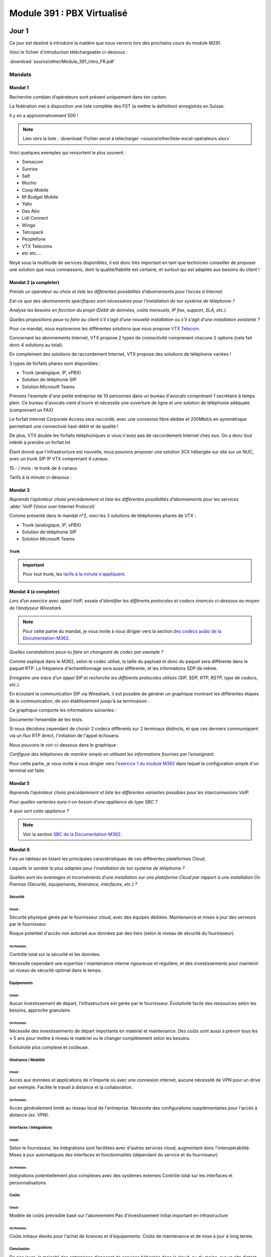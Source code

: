 ===============================
Module 391 : PBX Virtualisé
===============================



Jour 1
========

Ce jour est destiné à introduire la matière que nous verrons lors des prochains cours du module M291.

Voici le fichier d'introduction téléchargeable ci-dessous :

:download:`source/other/Module_391_Intro_FR.pdf`


Mandats
-----------

Mandat 1 
^^^^^^^^^^^^^^

Recherche combien d’opérateurs sont présent uniquement dans ton canton.

La fédération met à disposition une liste complète des FST (a mettre la definition) enregistrés en Suisse.

Il y en a approximativement 500 !

.. note::
    Lien vers la liste :
    :download:`Fichier excel à télécharger <source/other/liste-excel-opérateurs.xlsx>`

Voici quelques exemples qui ressortent le plus souvent :

- Swisscom 
- Sunrise 
- Salt 
- Mucho 
- Coop Mobile 
- M-Budget Mobile 
- Yallo 
- Das Abo 
- Lidl Connect 
- Wingo
- Telcopack
- Peoplefone 
- VTX Telecoms
- etc etc....

Noyé sous la multitude de services disponibles, il est donc très important en tant que technicien conseiller de proposer une solution que nous connaissons, dont la qualité/fiabilité est certaine, et surtout qui est adaptée aux besoins du client !


Mandat 2 (a completer)
^^^^^^^^^^^^^^^^^^^^^^^^^^

*Prends un opérateur au choix et liste les différentes possibilités d’abonnements pour l’accès à Internet.* 

*Est-ce que des abonnements spécifiques sont nécessaires pour l’installation de ton système de téléphonie ?* 

*Analyse les besoins en fonction du projet (Débit de données, coûts mensuels, IP fixe, support, SLA, etc.).* 

*Quelles propositions peux-tu faire au client s’il s’agit d’une nouvelle installation ou s’il s’agit d’une installation existante ?*



Pour ce mandat, nous explorerons les différentes solutions que nous propose `VTX Telecom <https://www.vtx.ch/>`_.

Concernant les abonnements Internet, VTX propose 2 types de connectivité comprenant chacune 2 options (cela fait donc 4 solutions au total).

.. image:: https://raw.githubusercontent.com/algues111/docs-cfc/main/docs/source/images/M391/vtx-internet.png



En complément des solutions de raccordement Internet, VTX propose des solutions de téléphonie variées !

3 types de forfaits phares sont disponibles :

- Trunk (analogique, IP, vPBX)
- Solution de téléphonie SIP
- Solution Microsoft Teams

Prenons l'exemple d'une petite entreprise de 10 personnes dans un bureau d'avocats comprenant 1 secrétaire à temps plein.
Ce bureau d'avocats vient d'ouvrir et nécessite une ouverture de ligne et une solution de téléphonie adéquate (comprenant un FAX)


Le forfait Internet Corporate Access sera raccordé, avec une connexion fibre dédiée et 200Mbit/s en symmétrique permettant une connectivié haut-débit et de qualité !

De plus, VTX double les forfaits téléphoniques si vous n'avez pas de raccordement Internet chez eux. On a donc tout intérêt à prendre un forfait Int


Étant donné que l'infrastructure est nouvelle, nous pouvons proposer une solution 3CX hébergée sur site sur un NUC, avec un trunk SIP IP VTX comprenant 4 canaux.

15.- / mois :  le trunk de 4 canaux

Tarifs à la minute ci-dessous :

.. image:: https://raw.githubusercontent.com/algues111/docs-cfc/main/docs/source/images/M391/forfait-min.png




Mandat 3 
^^^^^^^^^^^^

*Reprends l’opérateur choisi précédemment et liste les différentes possibilités d’abonnements pour les services* :abbr:`VoIP (Voice over Internet Protocol)`


Comme présenté dans le mandat n°2, voici les 3 solutions de téléphonies phares de VTX :

- Trunk (analogique, IP, vPBX)
- Solution de téléphonie SIP
- Solution Microsoft Teams


Trunk
~~~~~~~~~~~~~~


.. image:: https://raw.githubusercontent.com/algues111/docs-cfc/main/docs/source/images/M391/vtx-trunk-list.png


.. important::

    Pour tout trunk, les `tarifs à la minute s'appliquent <https://www.vtx.ch/zone1/>`_.


    .. image:: https://raw.githubusercontent.com/algues111/docs-cfc/main/docs/source/images/M391/illimite-vtx.png

    

.. tabs::
   .. tab:: Analogique
      
        VTX propose des trunks analogiques, de 4 à 30 canaux en simultanés (jusqu'à 120 canaux sous devis) avec la location du matériel incluse.
        
        .. image:: https://raw.githubusercontent.com/algues111/docs-cfc/main/docs/source/images/M391/vtx-trunk-analogique.png


   .. tab:: SIP-IP

        En plus des trunks analogiques, VTX vend des trunks SIP, de 4 à 60 canaux en simultanés (jusqu'à 200 canaux sous devis) que vous pouvez gérer via une interface web.

        .. image:: https://raw.githubusercontent.com/algues111/docs-cfc/main/docs/source/images/M391/vtx-trunk-analogique.png

        
   .. tab:: vPBX

      En naviguant dans ce profil, nous voyons que nous l'avons configuré pour que :

Mandat 4 (a completer)
^^^^^^^^^^^^^^^^^^^^^^^^

*Lors d’un exercice avec appel VoIP, essaie d’identifier les différents protocoles et codecs énoncés ci-dessous au moyen de l’analyseur Wireshark.*

.. note::

    Pour cette partie du mandat, je vous invite à vous dirigier vers la section `des codecs audio de la Documentation-M362 <https://docs-cfc.readthedocs.io/fr/latest/Documentation-M362.html#codecs-audio>`_.


*Quelles constatations peux-tu faire en changeant de codec par exemple ?*

Comme expliqué dans le M362, selon le codec utilisé, la taille du payload et donc du paquet sera différente dans le paquet RTP.
La fréquence d'échantillonnage sera aussi différente, et les informations SDP de même.



*Enregistre une trace d’un appel SIP et recherche les différents protocoles utilisés (SIP, SDP, RTP, RSTP, type de codecs, etc.).*


En écoutant la communication SIP via Wireshark, il est possible de générer un graphique montrant les différentes étapes de la communication, de son établissement jusqu'à sa terminaison :

.. image:: https://raw.githubusercontent.com/algues111/docs-cfc/main/docs/source/images/M391/sip-g711-completed.png

Ce graphique comporte les informations suivantes :

.. tabs::

    .. tab:: Invitation SDP

        Négocie la teneur des données transférées (audio, vidéo, texte, message, application, etc.), ainsi que le format et le protocole de transport utilisés, et le port RTP.

      .. image:: https://raw.githubusercontent.com/algues111/docs-cfc/main/docs/source/images/M391/sdp-g711.png

      .. note::
          Le Type-101 spécifié dans les codecs audio correspond aux touches DTMF.


    .. tab::  Flux RTP 


        Envoie de paquets audio à travers ce protocole, ports aléatoires décidés dans 

    .. tab:: Contrôle du flux RTP via RTCP

        .. image:: https://raw.githubusercontent.com/algues111/docs-cfc/main/docs/source/images/M391/rtcp-g711.png


Documente l’ensemble de tes tests.

Si nous décidons cependant de choisir 2 codecs différents sur 2 terminaux distincts, et que ces derniers communiquent via un flux RTP direct, l'initiation de l'appel échouera.

Nous pouvons le voir ci-dessous dans le graphique :

.. image:: https://raw.githubusercontent.com/algues111/docs-cfc/main/docs/source/images/M391/sip-g722-g711-rejected.png





*Configure des téléphones de manière simple en utilisant les informations fournies par l’enseignant.*


Pour cette partie, je vous invite à vous dirigier vers l'`exercice 1 du module M362 <https://docs-cfc.readthedocs.io/fr/latest/Documentation-M362.html#exercice-1>`_ dans lequel la configuration simple d'un terminal est faite.


Mandat 5 
^^^^^^^^^^^^


*Reprends l’opérateur choisi précédemment et liste les différentes variantes possibles pour les interconnexions VoIP.*

*Pour quelles variantes aura-t-on besoin d’une appliance de type SBC ?*

*A quoi sert cette appliance ?*

.. note::
    Voir la section `SBC de la Documentation-M362 <https://docs-cfc.readthedocs.io/fr/latest/Documentation-M362.html#sbc-session-board-controller>`_.


Mandat 6 
^^^^^^^^^^^^


Fais un tableau en listant les principales caractéristiques de ces différentes plateformes Cloud. 

*Laquelle te semble la plus adaptée pour l’installation de ton système de téléphonie ?*

*Quelles sont les avantages et inconvénients d’une installation sur une plateforme Cloud par rapport à une installation On Premise (Sécurité, équipements, itinérance, interfaces, etc.) ?*

Sécurité
~~~~~~~~~~~~~~


Cloud :
*************

Sécurité physique gérée par le fournisseur cloud, avec des équipes dédiées. 
Maintenance et mises à jour des serveurs par le fournisseur.

Risque potentiel d'accès non autorisé aux données par des tiers (selon le niveau de sécurité du fournisseur).

On Premise :
****************

Contrôle total sur la sécurité et les données.

Nécessite cependant une expertise / maintenance interne rigoureuse et régulière, et des investissements pour maintenir un niveau de sécurité optimal dans le temps.



Équipements
~~~~~~~~~~~~~~

Cloud :
**************

Aucun investissement de départ, l'infrastructure est gérée par le fournisseur.
Évolutivité facile des ressources selon les besoins, approche granulaire.

On Premise :
****************

Nécessite des investissements de départ importants en matériel et maintenance. Des coûts sont aussi à prévoir tous les ≈ 5 ans pour mettre à niveau le matériel ou le changer complètement selon les besoins.

Évolutivité plus complexe et coûteuse.


Itinérance / Mobilité
~~~~~~~~~~~~~~~~~~~~~~~~~~~~

Cloud :
**********

Accès aux données et applications de n'importe où avec une connexion internet, aucune nécessité de VPN pour un drive par exemple.
Facilite le travail à distance et la collaboration.

On Premise :
**************

Accès généralement limité au réseau local de l'entreprise.
Nécessite des configurations supplémentaires pour l'accès à distance (ex. VPN).


Interfaces / Intégrations
~~~~~~~~~~~~~~~~~~~~~~~~~~~~

Cloud :
**********

Selon le fournisseur, les intégrations sont facilitées avec d'autres services cloud, augmentant donc l'interopérabilité.
Mises à jour automatiques des interfaces et fonctionnalités (dépendant du service et du fournisseur)

On Premise :
************

Intégrations potentiellement plus complexes avec des systèmes externes
Contrôle total sur les interfaces et personnalisations

Coûts
~~~~~~~

Cloud :
***********

Modèle de coûts prévisible basé sur l'abonnement
Pas d'investissement initial important en infrastructure

On Premise :
**************

Coûts initiaux élevés pour l'achat de licences et d'équipements.
Coûts de maintenance et de mise à jour à long terme.


Conclusion
~~~~~~~~~~~~~~

De nos jours, la majorité des entreprises disposent de services hébergés dans le cloud, ou du moins, sur un site distant.
Selon les critères du client et certains cas, les services cloud peuvent s'avérer parfait pour limiter les coûts grâce à une approche qui se veut granulaire.

Toutefois, il ne faut pas oublier en tant que technicien les inconvénients de ces systèmes :

- Déploiement plus ou moins technique
- Migration de services complexe voire impossible entre fournisseurs
- Risques de pannes sans possibilité d'intervention
- Risques de sécurité et de confidentialité (attention aux lois, réglementations locales, et criticité des données).
- Dépendance au fournisseur

Il faut garder à l'esprit que chaque service doit être configuré minutieusement et hébergé chez un fournisseur de confiance.
Tous les aspects listés plus haut doivent être pris en compte pour le choix de solutions optimales pour les clients.





Mandat 7
^^^^^^^^^^^^^^

*Choisis un des fournisseurs proposés, crée un compte sur la plateforme Cloud et procède à l’installation de ta première machine virtuelle.*

*Il est aussi possible de procéder à l’installation d’un hyperviseur. Suis les procédures fournies par le fournisseur. Etablis un rapport de cette première installation.*


Pour compléter ce mandat, nous louerons un serveur VPS chez `OVH <https://www.ovhcloud.com/fr/vps/>`_, qui propose plusieurs tarifs intéressants pour des petits labs comme celui-ci.

Commencons donc par choisir le forfait qui nous convient !

.. image:: https://raw.githubusercontent.com/algues111/docs-cfc/main/docs/source/images/M391/ovh-vps-tarifs.png




Ici, nous prendrons le VPS "VLE-2" possédant 2 coeurs virtuels, 2Go de RAM, 40GB de stockage en NVME ainsi qu'une bande passante de 500Mbit/s.

Nous choisissons aussi l'OS, qui sera ici Ubuntu 24LTS !!

.. image:: https://raw.githubusercontent.com/algues111/docs-cfc/main/docs/source/images/M391/ovh-paiement.png




OVH propose d'ajouter des options à votre serveur VPS, telles que des backups automatisées, des snapshots, ou bien du stockage supplémentaire.


.. image:: https://raw.githubusercontent.com/algues111/docs-cfc/main/docs/source/images/M391/ovh-options.png




Après avoir choisi les options souhaitées, il suffit de passer au paiement et vous obtiendrez un recu de votre commande ainsi qu'un accès à votre nouveau VPS !

Voici le dashboard de gestion du VPS :

.. image:: https://raw.githubusercontent.com/algues111/docs-cfc/main/docs/source/images/M391/ovh-options.png

En fonction de l'OS et des paramètres de connexion choisis, il suffit de se connecter via ssh avec user@ip avec le mot de passe pour prendre contrôle du serveur Linux.

Beaucoup d'autres providers proposent des services de hosting cloud, avec plus ou moins d'options.

C'est à vous de convenir de ce dont le client à besoin et d'adapter en fonction !





Mandat 8 
^^^^^^^^^^^^^^

Choisis une solution de central téléphonique virtuel et procède à son installation sur une
plateforme d’hébergement Cloud ou sur un hyperviseur. Etablis un rapport de cette première
installation.


Pour la solution de PBX virtuel, nous installerons une instance 3CX avec une licence de test Enterprise sur le Public Cloud d'OVH

.. note::
    Depuis que 3CX ne prend plus en charge les installations post-boot sur Linux, il est soit nécessaire de télécharger et de monter l'iso sur la VM, ou alors de trouver un provider cloud permettant l'installation de 3CX via un script d'installation. 

    C'est la 2ème option qui sera présentée ici.





Clé SSH RSA tuto public cloud OVH 

https://help.ovhcloud.com/csm/fr-public-cloud-compute-getting-started?id=kb_article_view&sysparm_article=KB0051011#etape-1-creer-des-cles-ssh%2F

Installation 3CX OVH Public cloud :abbr:
https://help.ovhcloud.com/csm/en-gb-voip-3cx-public-cloud-automatic-deployment?id=kb_article_view&sysparm_article=KB0059072

Attention, il faut prendre les scripts bash d'OVH, mais prendre la config XML de 3CX via ce lien : https://install.3cx.com/?license=AAAA-BBBB-CCCC-DDDD

Script bash+xml installation 3cx cloud OVH :abbr:

:download:`source/other/SetupConfig-combined`



Call4Tell
------------------

Call4Tell est une entreprise fabricant des ordinateurs au format NUC, dans lesquels 3CX est préinstallé.
Ils proposent plusieurs gammes de produits en fonction de vos besoins.


.. image:: https://raw.githubusercontent.com/algues111/docs-cfc/main/docs/source/images/M391/call4tel-products.png


NX32
^^^^^^^^^^^^^^^^^

Au labo, nous disposons d'un de leurs boîtiers NX32, étant l'entrée de gamme de l'entreprise.

Voici ses caractéristiques :

    - Software: 3CX pre installed (Debian)
    - CPU: Intel Atom
    - RAM: 4GB DDR3
    - Storage: 32GB EMMC
    - Ethernet ports: 2 (100Mbps speed)
    - HDMI port: 1
    - USB: 2* USB 2.0 for external storage or disaster recovery system
    - Form Factor: 165*165*40mm
    - Color: Blue
    - Warranty: 1 year


Web Interface
^^^^^^^^^^^^^^^^^^^^


En plus de 3CX, Call4Tell fournit une interface web administrative permettant de configurer plusieurs paramètres de l'appareil.


Question Bonus du jour :
----------------------------



*Est-il possible d'avoir un trunk SIP Swisscom sur un 3CX installé dans le cloud ?*

Réponse :

Non, selon les documents fournis par Swisscom concernant leurs abonnements SIP Trunks, il n'est officiellement pas possible de les utiliser dans un environnement cloud.
| Il est cependant techniquement possible de le faire si nous utilisons une liaison VPN entre le site raccordé Swisscom et l'environnement cloud. Mais cela représente plusieurs inconvénients et n'est pas le plus simple à réaliser.


Mais Swisscom propose des forfaits `Enterprise SIP cloud <https://documents.swisscom.com/product/filestore/lib/047dea54-3e19-43b0-a36e-9eed5af4f3b8/enterprise_sip_cloud_factsheet-fr.pdf?idxme=pex-search>`_ pour ce genre de cas spécifiques.





Jour 2
===================


Mandat 1
------------------

*Recherche quelles sont les différentes possibilités d’installation de ton système de téléphonie (On Premise, Cloud, machine physique, machine virtuelle…).*

*Liste les avantages et les contraintes en fonction des différentes possibilités.*

.. note::
    Pour ce mandat, nous utiliserons 3CX, car c'est un produit que nous connaissons et utilisons.



3CX est une **solution de communications virtuelle** qui permet aux entreprises de gérer leurs appels téléphoniques, leur messagerie instantanée, leur vidéoconférence ainsi que tous les services que pourrait proposer un PBX classique, grâce à différentes installations et forfaits.

Ce système est hébergeable sur différents systèmes d'exploitation, notamment linux et windows, et dans différentes infrastructures (on-premise, cloud, hosted 3cx...), le rendant très flexible selon les demandes.

De plus, un forum utilisateur est accessible, facilitant les petits dépannages et le contact avec le fournisseur ainsi que les autres utilisateurs.

12 millions d'utilisateurs l'utilisent chaque jour, le placant donc sans souci sur le podium des leaders mondiaux de la téléphonie !


On premise
^^^^^^^^^^^^^^^^

Comme nous l'avons vu durant le jour 1, des sociétés telles que Call4Tell proposent des ordinateurs au format NUC avec 3CX préinstallé.


Cette solution peut être avantageuse pour les clients n'ayant pas d'hyperviseur ou de serveurs mais souhaitant garder un appareil sur site.
Cela demande cependant un cout unique de départ important (à partir de 300.-).

Selon les marques, modèles, gammes, il est important d'établir précisément les besoins du client pour lui proposer la solution la plus adéquate.

Cloud / Cloud d'entreprise
^^^^^^^^^^^^^^^^^^^^^^^^^^^^

De nouveau, nous avons exploré cette possibilité lors du jour 1 et de l'installation de 3CX sur le Public Cloud d'OVH.

Cette solution est envisageable pour les entreprises ayant déjà des services hébergés dans le cloud (Azure VMs, Infomaniak, Amazon etc..) ou pour les clients n'ayant ni le souhait ni la place d'avoir d'équipements informatiques sur site.
Selon les hébergeurs, il est possible de choisir une facturation mensuelle ou par heure, ce choix dépendant exclusivement des besoins du client.

L'entreprise mandatée pourrait aussi très bien proposer d'héberger ces solutions dans son propre cloud et proposer des forfaits avantageux ainsi qu'une gestion centralisée des services proposés au client.


.. image:: https://raw.githubusercontent.com/algues111/docs-cfc/main/docs/source/images/M391/cloud1.png



Virtualisation
^^^^^^^^^^^^^^^^

Puisque 3CX propose une image linux personnalisée, il est tout à fait envisageable de la virtualiser dans un hyperviseur. Cela est même officiellement supporté dans la documentation de 3CX.

Pour les clients disposant d'ores et déjà d'un serveur ayant les fonctionnalités et ressources nécessaires pour une VM de plus.
Cette solution n'est pas recommandé si le client ne possède pas cette infrastructure, car le coût de départ unique serait bien trop élevé !


.. image:: https://raw.githubusercontent.com/algues111/docs-cfc/main/docs/source/images/M391/hyperv.jpeg



Conclusion
^^^^^^^^^^^^^^

Toutes ces solutions permettent aux techniciens d'avoir une approche granulaire de ce dont le client nécessite.

Le plus important reste donc d'être à l'écoute de ce dernier et de lui proposer certains services en fonction.



----------------------


Mandat 2 
------------

*Établir une checklist reprenant les différents thèmes du point précédent afin de pouvoir fixer précisément les besoins du client final (choix des terminaux, gestion de la sécurité, …).*

*Etablir également un schéma de l’installation et un inventaire du matériel installé (SN, MAC address, version de firmware, …). Utiliser un système de gestion de mots de passes spécifiques afin de les répertorier*


De nos jours, la sécurité est un aspect fondamental de toute infrastructure informatique, évoluant tous les jours.

Toutefois, certains principes fondamentaux régissent les règles de la séurité informatique.


Menaces pour la VoIP
^^^^^^^^^^^^^^^^^^^^^^^^

Étant un composant non négligeable d'une infrastructure d'entreprise, la VoIP est aussi soumise à des menaces, failles de sécurité et autres...

Voici les 10 menaces principales auxquelles elle doit faire face :

.. image:: https://raw.githubusercontent.com/algues111/docs-cfc/main/docs/source/images/M391/voip-threats.jpeg




CIA Triad et autres principes
^^^^^^^^^^^^^^^^^^^^^^^^^^^^^^^^^^

La triad CIA a déjà été évoqué dans des modules précédents.

Elle est composé de 3 principes :

#. La confidentialité : L'information n'est disponible seulement pour les personnes autorisées.
#. L'intégrité : L'information n'a pas été modifiée / altérée sans autorisation.
#. La disponibilité : L'information est stockée, accessible et disponible en tout temps.


.. image:: https://raw.githubusercontent.com/algues111/docs-cfc/main/docs/source/images/M391/cia-triad.png




A ce triangle se rajoute 4 autres concepts importants qu'on applique aussi à la téléphonie IP :

.. tabs::

    .. tab:: L'authentification
        
        Garantir l’identité de l’usager qui envoie le message dans le cadre de la ToIP, cette propriété permet par exemple à un serveur de vérifier qu’il fournit le service à l’usager légitime


    .. tab:: La non-répudiation

        La non répudiation des données nécessite l’archivage des données échangées.


        Dans le cadre de la ToIP, cette propriété permet d’associer une communication à une personne de manière certaine


    .. tab:: Le non rejeu

      Éviter de mémoriser puis de réinjecter les données dans le réseau.
      

      Dans le cadre de la ToIP, cette propriété permet de ne pas pouvoir rejouer des échanges protocolaires par une personne tierce souhaitant accéder au service

    .. tab:: L'anonymat

      Capacité du système à masquer l’identité de l’usager.
      

      Dans le cadre de la ToIP, cette propriété peut se traduire par le masquage de l’identité de l’appelant



Bonnes pratiques (a completer)
^^^^^^^^^^^^^^^^^^^^^^^^^^^^^^^^

Activation de protocoles sécurisés : 
~~~~~~~~~~~~~~~~~~~~~~~~~~~~~~~~~~~~~~~~



- SIPS (SIP Secure) : utilise TLS

Si un agent utilisateur SIP, UA1, souhaite établir une session SIP sécurisée avec UA2 :

UA1 contacte le serveur proxy1 pour demander une session TLS avec une invitation de session pour UA2. Le serveur mandataire fournit un certificat public que UA1 valide. L'UA1 et le serveur mandataire 1 échangent les clés de session pour chiffrer/déchiffrer les données pour cette session particulière.
Le serveur mandataire 1 transmet l'invitation de session au serveur mandataire suivant en utilisant une session TLS ou un mécanisme IPSec.
UA1 et le serveur mandataire 2 s'authentifient par TLS. La même procédure est répétée jusqu'au dernier saut, en s'assurant que le protocole SIP sur TLS est utilisé de bout en bout.
La session sécurisée entre UA1 et UA2 est maintenant établie.


- SRTP (Secure RTP)


Schéma de principe communication VoIP sécurisée :

.. image:: https://raw.githubusercontent.com/algues111/docs-cfc/main/docs/source/images/M391/sips-srtp.jpeg


.. tip::

    La meilleure chose à faire est d'activer les 2 protocoles sécurisés afin de maximiser la confidentialité des données.

    Car si nous activons seulement SIPS, seule l'initiation de l'appel sera chiffrée, laissant le trafic RTP, et donc la voix, en clair sur le réseau.

    Si nous faisons l'inverse, seul le trafic RTP sera chiffré, mais les informations de l'initiateur et du récepteur de l'appel seront en claires.


.. seealso::
    Dans la documentation 3CX, tout un `guide sur l'activation de SIPS et de SRTP <https://www.3cx.com/docs/secure-sip/>`_ est disponible.



Schéma réseau
~~~~~~~~~~~~~~~~~~~~~~~~~~~~~~

Que ce soit un schéma de principe ou un schéma réseau détaillé, cela est très utile pour comprendre le concept de l'infrastructure et intervenir rapidement et efficacement.

Le schéma devrait donc comprendre :

- Les noms des appareils (nom dns local, la marque, le modèle...)
- Les adresses IP / MAC des appareils ou des interfaces
- Le VLAN utilisé
- Les liens physiques et la technologie (CUC ou Fibre Optique)
- 


Cela peut se présenter comme suit, plus ou moins complété. Aucun schéma n'est parfait, il faut seulement qu'il soit parlant, visuel et assez tecnhique pour comprendre l'infrastructure globale.



.. image:: https://raw.githubusercontent.com/algues111/docs-cfc/main/docs/source/images/M391/schema-reseau.png




Inventaire du parc informatique
~~~~~~~~~~~~~~~~~~~~~~~~~~~~~~~~~~~~~

- Liste des équipements installés chez le client (marque, modèle...)
- Versions de firmware / OS
- N° de série
- Adresse MAC



Gestion des mots de passe
~~~~~~~~~~~~~~~~~~~~~~~~~~

Différents moyens sont possibles pour stocker des mots de passe, que ces derniers soient personnels ou professionnels.



Bitwarden, proton, keepass, lastpass sont des logiciels dédiés à cette fonction.


Par exemple, Proton AG met à disposition une `page web destinée à générer des mots de passe aléatoires <https://proton.me/fr/pass/password-generator>`_.

Sur cette même page des conseils et explications sur comment créer de bons mots de passe et ce qui les rend plus ou moins forts.


.. image:: https://raw.githubusercontent.com/algues111/docs-cfc/main/docs/source/images/M391/protonpass.png


Cependant, il y a des pratiques à ABSOLUMENT éviter, telles que :

- Stocker ses mots de passe dans un fichier .txt ou excel, qu'il soit protégé ou non
- Reprendre le même mot de passe pour chaque client
- Utiliser des mots de passe de moins de 14 caractères, ne contenant pas de caractères de type : a-A,0-9,$*#




Décommissionnement
~~~~~~~~~~~~~~~~~~~~~~~~~~~~~~~~

Avoir un protocole de décommissionnement rigoureux et clair est important pour ne pas se perdre dans notre inventaire.





Exigences de matériel
^^^^^^^^^^^^^^^^^^^^^^^^


En plus des exigences de sécurité, il peut également avoir des exigences liées au matériel et à sa 
conception, notamment pour des terminaux spéciaux comme :

- **Les terminaux ATEX** : prévenir des explosions en garantissant que les équipements utilisés dans les environnements dangereux sont conçus et construits de manière à minimiser les risques


- **Les terminaux antibactériens** : le but du matériau utilisé est d’empêcher le développement et la prolifération des bactéries. Ce genre de terminaux peut être utilisé dans les hôtels ou les hôpitaux



--------------------------


Mandat 3
--------------------
*Recherche les différentes fonctionnalités disponibles sur ton système et fait un 
comparatif avec un autre système de ton choix, comme, par exemple un système hébergé chez un 
opérateur ou un fournisseur. Quels sont les avantages et les inconvénients des systèmes proposés ?*


*Quels sont les coûts liés au système choisi ? Quel système te semble être le plus approprié ?*





Fonctionnalités d'un système de téléphonie 
^^^^^^^^^^^^^^^^^^^^^^^^^^^^^^^^^^^^^^^^^^^^

gestion ds droits utilisateurs (opérateurs de groupe, administrateurs etc..)

Api... système d'hotellerie, CRM, interphonie, alarmes....


- **Gestion des appels, renvois, déviations, …**
- **Gestion de présence (disponible, absent, ne pas déranger, …)**
- Gestion de parking d’appels
- **Groupes d’appels**
- Système d’auto-attendant avec gestion d’agents et de files d’attentes
- Gestion de la musique d’attente
- Gestion d’annonces et de messages vocaux
- Gestion des utilisateurs, permissions, droits, … (opérateurs de groupes côté client)
- **Gestion de systèmes IVR**
- Intégration de système tiers
- Gestion des fax
- **Gestion de la connectivité SIP avec l’opérateur, gestion des codecs**
- Gestion de système de visio-conférence
- Gestion d’une messagerie ou d’un chat interne
- Gestion et attribution des numéros externes aux utilisateurs
- Gestion de calendrier et de fonctions automatisées
- Gestion de l’enregistrement des appels
- …

Certaines fonctionnalités sont considérées comme "basiques", ce qui veut dire qu'elles sont généralement intégrées par défaut dans les systèmes de téléphonie.

Ce sont par exemple les fonctionnalités **en gras** dans la liste ci-dessus.


3CX vs Swisscom
^^^^^^^^^^^^^^^^


3CX propose énormément de fonctionnalités au sein de son système, permettant donc une grande flexibilité par rapport aux demandes parfois exotiques des clients.

Cependant, combien coûte réellement une infrastructure 3CX par rapport à une solution hosted chez Swisscom par exemple ?
Quels sont les avantages et les inconvénients ?



Tarifs Swisscom
~~~~~~~~~~~~~~~~


.. admonition:: Information

    Pour essayer de faire un comparatif concret des 2 systèmes, nous allons imaginer un bureau d'études avec 10 utilisateurs finaux.
    Au total, le bureau passe 10 heures au téléphone par moi.

    1 appel sur 2 est émetteur donc cela revient à 5 heures facturées.

**SBC hosted telephony :**

| Appels standards Suisse mobiles et fixes illimité : 22.-/mois par utilisateur
| Appels standards Suisse mobiles et fixes à la minute : 12.-/ mois par utilisateur + 0,08ct la minute pour mobiles / 0,30 ct la minute pour fixes

220.- par mois pour le forfait illimité.

144.- par mois au moins cher. 


**3CX Pro :**

Pour 10 utilisateurs, 205.- sont facturés par an. ce qui revient à 1,708.- par utilisateur par mois.

| Cependant, il faut un trunk pour que les utilisateurs puissent appeler des numéros externes.
| Pour cela, nous allons choisir un trunk avec 2 canaux, ce qui est suffisant pour une entreprise de 10 personnes.

15chf par mois pour 10 numeros

0.- pour les canaux.

0,03chf par minute réseau mobile
0,25chf par minute réseau fixe

Au plus cher, le coût serait de 90.- par mois pour les communications émises !

Si nous regroupons cela avec la licence 3CX, cela revient à 107,08.- par mois maximum.



Conclusion
******************

Dans ce cas précis, 3CX pro revient moins cher que Swisscom Hosted Telephony.

Au final, pour comparer réellement deux solutions, il est nécessaire de faire des calculs en fonction du nombre d'utilisateurs, du nombre d'appels simultanés et du temps passé au téléphone au total par mois. (cela reste non exhaustif puisque selon les besoins, beaucoup plus de paramètres sont à prendre en compte)

Ce calcul **dégrossira une** bonne partie des coûts réels par solution proposée.  


Avantages et inconvénients
~~~~~~~~~~~~~~~~~~~~~~~~~~~

Mais les coûts ne sont pas toujours l'élément décisif d'une solution, qu'elle soit téléphonique, informatique ou autre.

Pour compléter le comparatif 





-------------------------------



Mandat 4 A TESTER DERNIER JOUR
----------------------------------

*Recherche les différentes possibilités d’interaction de ton système avec des systèmes tiers 
et recherche également les caractéristiques des paramètres de ton système, s’ils sont disponibles.
Réalise également une intégration d’un système tiers (Annuaire, CRM, …) avec ton serveur de 
communication et test le bon fonctionnement de cette intégration.*


Aujourd'hui, de plus en plus de logiciels proposent des APIs ou des middlewares permettant une intégration facilitée avec d'autres softwares.

Cela donnant donc beaucoup de possibilités pour centraliser et regrouper des services entre eux.


Ci-desous quelques exemples de services ou softwares s'intégrant avec 3CX.


.. image:: https://raw.githubusercontent.com/algues111/docs-cfc/main/docs/source/images/M391/3cx-integrations.jpeg


- Gestion des utilisateurs internes (extensions) et intégration de calendriers et de contacts avec Microsoft, Google, …
- Interaction avec des outils de CRM, par exemple, Salesforce, Zendesk, Freshdesk, Bitrix, Odoo, …
- Interaction avec des outils hôteliers comme Fidelio, Mitel, …
- Interaction avec Teams
- Interaction avec des systèmes de messagerie instantanée comme WhatsApp, services SMS, …

greffer chat 3cx dans un site web et meem faire des appels audio/video

- Interaction avec les réseaux sociaux comme Facebook, …
- Interaction avec des systèmes de taxation comme Easytax, …

existe quasi plus, pour dispatcher les couts des forfaits telephonques par secteur departement

- Interaction avec des systèmes d’alarmes ou d’appel malade, comme Siemens, Tyco, GETS, …



Mandat 5
-----------

Les constructeurs de terminaux mettent souvent à disposition des :abbr:`RPS (Redirection and Provisioning Service)` pour centraliser et simplifier la gestion des terminaux.

Selon les licences et les providers, un RPS permet notamment :

- Gestion basique des terminaux
- Gestion avancée des terminaux
- Possibilités de mise à jour à distance des terminaux
- Possibilités de redémarrage à distance des terminaux
- Indication du système de téléphonie sur lequel un terminal doit être affecté
- Gestion de comptes VoIP
- Journaux d’événements
- Diagnostics
- Connectivité avec des systèmes tiers au moyen d’API’s (Application Program Interface) 


L'utilisation d'un RPS est donc un avantage à la fois pour le technicien et pour le client, car il limite les déplacements et donc les frais qui les entourent !
C'est un gain de temps considérable.0

Voici une liste non-exhaustives de fournisseurs proposant un serveur RPS.


- `Grandstream : <https://www.gdms.cloud/login>`_
- `Yealink : <https://dm.yealink.com>`_
- `Snom : <https://sraps.snom.com/>`_
- `Fanvil : <https://fanvil.com/products/fdms/20220322/7307.html>`_


Chez Yealink, il se présente comme suit :

.. image:: https://raw.githubusercontent.com/algues111/docs-cfc/main/docs/source/images/M391/yealink-rps-server.jpg





Schéma RPS :

.. image:: https://raw.githubusercontent.com/algues111/docs-cfc/main/docs/source/images/M391/rps-schema-yealink.png



172.16.101.2

attention Call4tell interfaces Ethernet inversées !!

De gauche à droite : interface 2 puis interface 1 (contre-intuitif) pour le nx32 seulement

Setup classique de montage de volume linux à faire lors de l'installation

capture d'écran pour LVM

Choisir SBC ou System en focntion


.. image:: https://raw.githubusercontent.com/algues111/docs-cfc/main/docs/source/images/M362/3cx-CLI.png


.. important::

    Lors du choix du fuseau horaire, il est important de sélectionner celui de Paris, car choisir celui de Berne est moins fiable et peut causer des problèmes de synchronisation temporelle.




------------------------



Jour 3
===============


Il est possible d'accéder à la console du linux 3cx via une web console :

.. image:: https://raw.githubusercontent.com/algues111/docs-cfc/main/docs/source/images/M391/console-3cx-web.png




Commencer extensions a partir de 200 car numero durgences dans la 1ère centaine

Accès shell linux 3cx :

| :command:`apt-get update` (mettre a jour la liste des paquets)
| :command:`apt-get upgrade` (mettre a jour les paquets comportant des upgrades)
| :command:`apt-get install <package>` (ici ntp et net-tools (déjà installé))

Bonne pratique :

| :command:`sudo adduser arthur`
| :command:`sudo usermod arthur -aG  sudo` 
| :command:`sudo usermod arthur -aG phonesystem`

Vérifier l'apartenance aux groupes : 

:command:`groups arthur` 


<kbd>cmd + shift + p</kbd>

Commandes pour définir une adresse IP statique ainsi que la gateway et serveurs DNS :


Sous debian 10 : :command:`cd /etc/network/ && sudo nano interfaces`

Modifier les lignes :

| enp2so static
| address 172.16.201.32
| netmask 255.255.255.0 
| gateway 172.16.201.1
| dns-nameservers 172.16.201.1 1.1.1.1 1.0.0.1 9.9.9.9


Sécuriser les connexions SSH :

:file:`sshd_config` :

Ne pas autoriser l'accès en ssh pour l'user root
Limiter les attempts failures

.. admonition:: Liens utiles
    Pour connaître plus de bonnes pratiques quant au service SSH, je vous invite à regarder la page d'`IT Connect <it-connect.fr/chapitres/bonnes-pratiques-de-configuration-ssh/>`_.

puisque problemes avec le dns, changer le record A / PTR pour pointer vers l'ip local (soit sur le routeur soit sur le serveur dns (ici windows serveur servoce dns))

Après avoir fait cela, nous pouvons sur Windows effacer le cache DNS et ainsi récupérer les nouveaux enregistrements A du serveur DNS local !



.. image:: https://raw.githubusercontent.com/algues111/docs-cfc/main/docs/source/images/M391/options-3cx.png
    
     : changer le nom des status (traduire en francais)

.. note:: 
    Sous la V20, les utilisateurs peuvent changer eux-mêmes ces status



Forcer le 3CX Phone System EN ou HORS heures bureau : plus disponible sur la V20, car plus d'horaires systèmes mais par départements





Permettre de changer les modèles d'envoi de mails mais attention aux appels de variables systèmes



Paramètres généraux 
------------------------

Opérateur 6000 (en général la secrétaire mais par défaut le propriétaire système)
suppression utiliasteur refusée si défini en tant qu'opérateur

Rajouter les numéros d'urgence : c'est une whitelist.


Sécurité 
---------------

Comme tout appareil en réseau, le 3CX (ici hébergé par le NX96) a besoin de sécurité, que nous parametrons via la section "Scéurité" dans l'interface web admin de la V18.


Antipiratage 
^^^^^^^^^^^^^^

Permet de définir des règles sur le comportement du 3CX en cas d'attaques.

Best practices :

Temps blacklist x100 (8640000) et failed attempts maximum 5 to 3

.. image:: https://raw.githubusercontent.com/algues111/docs-cfc/main/docs/source/images/M391/anti-piratage.png




Codes pays autorisés
^^^^^^^^^^^^^^^^^^^^^^

Afin de limiter les spams, les appels surtaxés etc... Nous pouvons définir une liste précise des pays ou régions autorisées.

Dans notre cas, il est utile de ne seulement autoriser les appels provenants de Suisse


.. image:: https://raw.githubusercontent.com/algues111/docs-cfc/main/docs/source/images/M391/codes-pays-autorises.png

.. tip::
    International Freephone number pour les n° de support 0 0800 internationaux.



Restrictions de la console 
^^^^^^^^^^^^^^^^^^^^^^^^^^^^^^^^

Comme une console est dispomible à travers la web interface, il est nécessaire d'y restreindre l'accès au maximum pour prévenir les ataques et les intrusions malveillantes.

Best practices :

Autoriser seulement ladresse ip publique du bureau (pour le management offsite)

Mails
-----------

Dans les paramètres généraux de 3CX, il est possible de configurer des alertes et des notifications par mail.

Il suffit de rentrer les adresses de votre choix séparées par des virgules (",").

Ensuite, plusieurs options s'offrent à vous concernant les raisons pour lesquelles vous voulez être notifié par mail.

.. image:: https://raw.githubusercontent.com/algues111/docs-cfc/main/docs/source/images/M391/email-3cx.png

.. image:: https://raw.githubusercontent.com/algues111/docs-cfc/main/docs/source/images/M391/email2-3cx.png


Faire attention aux adresses mails pour le reporting (par défaut, l'addresse de la première extension créée est enregistrée)
Le mieux est de désactiver la notification de création d'une nouvelle extension.

Activer seulement ce qui est adéquat.


Options
----------


Sauvegardes 
----------------

Afin de garantir un RTO optimal, il est nécessaire de sauvegarder notre système de manière fiable et sécurisée.

.. image:: https://raw.githubusercontent.com/algues111/docs-cfc/main/docs/source/images/M391/backup-folder.png


Planifier les sauvegardes avec une rétention d'environ 7 jours
Choisir ce que nous voulons sauvegarder

.. warning:: 
    Eviter de backup les enregistrements chez soi car prend de la place. Plutot a faire chez le client.   


Mandat 1
-------------

*En présence d’une appliance physique, rechercher les limitations et les possibilités 
d’extensions du système de téléphonie.*


.. note::
    Pour ce mandat et les prochains exemples, nous prendrons le mitel 470 ainsi que les différents modules / cartes ci-dessous



.. image:: https://raw.githubusercontent.com/algues111/docs-cfc/main/docs/source/images/M391/modules-and-470.png


Cartes FXO : cartes de ligne analogique (branché sur le port ATA du routeur par exemple)
Cartes PRI : primaires : 30 canaux ISDN (possibilité de mettre des modules médias EIP)
Cartes BRI-T : raccordement de base ISDN

Cartes FXS : cartes terminales analogique (a partir de 16, rappatrié sur un panel en plus)
Cartes DSI : numérique propriétaire Mitel par exemple
Cartes BR-S 
Cartes BRI-S

Cartes DSP :
Cartes EIP : Si besoin de plus de ressources
Cartes TAX : taxation, peu répamndu

Cartes d'extensions pour ventilations, PSU 48V, alimentation redondante.


Gestion FAX, seulement sur CPU 2


Aujourd'hui, de moins en moins de PBX physiques tels que Mitel, Siemens ou autres sont installés chez le client.
Ces systèmes restent cependant maintenus bien que nous passons à des solutions virtualisées plus légères, rapides et simples à mettre en place.


Chez 3CX, il est toujours possible d'intégrer des postes analogiques, il faudra seulement acheter un ATA à part (ici `Grandstream HT802 <https://www.grandstream.com/products/gateways-and-atas/analog-telephone-adaptors/product/ht802>`_)

.. image:: https://raw.githubusercontent.com/algues111/docs-cfc/main/docs/source/images/M391/HT802.jpg


- Enregistrer MAC address dans la section FXS/DECT de 3CX
- Attribuer une extension à 1 des ports FXS

    .. image:: https://raw.githubusercontent.com/algues111/docs-cfc/main/docs/source/images/M391/ht802-extension.png


- Enregistrer le fichier de config XML et l'injecter dans l'HT802 via la web interface.

    .. image:: https://raw.githubusercontent.com/algues111/docs-cfc/main/docs/source/images/M391/ht802-web-provision.png






Il existe aussi des appliances intégrant directement des ports FXS, permettant donc une simplicité de déploiement pour les terminaux analogiques. (`NX64 AiO <https://www.call4tel.com/voip-gateways/aio-nx64/>`_)

.. image:: https://raw.githubusercontent.com/algues111/docs-cfc/main/docs/source/images/M391/AiO.png



Mandat 2
-------------

Rechercher si cette fonctionnalité est disponible sur votre système de téléphonie et si 
elle nécessite une licence particulière. Procéder à l’installation et la configuration de cette 
fonctionnalité.



Flexibilité des postes de travail (terminaux en mode enregistrement)


Chez 3CX : Hotdesking

Les terminaux sont gérés sur cette interface car non attriubé à une extension spécifique

.. image:: https://raw.githubusercontent.com/algues111/docs-cfc/main/docs/source/images/M391/hotdesking.png





Il faut cependant attribuer les droits de hotdesking aux utilisateurs


Dans :menuselection:`Utilisateurs  --> <user> --> Options --> onglet "options"`.

.. image:: https://raw.githubusercontent.com/algues111/docs-cfc/main/docs/source/images/M391/hotdesking-user.png






"*77*200* puis -> XXXX#" (pin de la messagerie vocale) pour activer le hotdesking de l'utilisateur.

.. image:: https://raw.githubusercontent.com/algues111/docs-cfc/main/docs/source/images/M391/secure-pin-user.png





.. admonition:: Cas concret

    En voulant paramétrer un Yealink T46G, nous nou ssommes rendus compte qu'il était déjà enregistré auprès du RSP de Swisscom.
    Nous avons donc du le supprimer du RPS en question.

    Pour cela nous sommes passés par l'interface Yealink et non Swisscom, pour plus de simplicité et de réactivité.
    Il faut cependant un compte partenaire Yealink, la MAC address ainsi que le S/N, et un RPS déjà configuré chez Yealink.

    Après cette étape, nous avons voulu metre à jour le firmware, ce qui ne s'est pas passé comme prévu.
    Étant donné que le firmware était très ancien, il a fallu passer par plusieurs mises à jours intermédiaires pour y arriver.

    Suite à une mise à jour vers une version un peu plus récente, nous pouvons faire la dernière firmware update depuis le 3CX

    .. image:: https://raw.githubusercontent.com/algues111/docs-cfc/main/docs/source/images/M391/update-firmware-3cx.png
 




Mandat 3
------------

Afin de reprendre les bases de comment fonctionne un sytème DECT, je vous invite à vous rediriger vers la `section DECT de la documentation M362 <https://docs-cfc.readthedocs.io/fr/latest/Documentation-M362.html#dect-digital-enhanced-cordless-telecommunications>`_.



3 types de DECT :

- Système sans fil propriétaire ou non-propriétaire avec connexion de type analogique ou numérique : 

Connexion au moyen de **câbles téléphoniques avec 2, 4 ou 6 brins.** 

Cette possibilité permet de gérer **4, 8 voire 12 communications simultanées** par base DECT (grâce au codec G726). 

Cette solution nécessite parfois des licences et du matériel complémentaires (carte d’extensions 
numériques, carte processeurs DSP, …). 
Une planification et une installation rigoureuse doit être faite. 

Les fournisseurs mettent parfois à disposition un kit de mesures qui permet de définir précisément l’emplacement des bases DECT. 
Des recommandations en ce sens sont généralement fournies par le constructeur. Standalone ou ....

- Système sans fil SIP : connexion au moyen de l’infrastructure informatique du client final. 
Cette variante nécessite généralement des switches avec alimentation PoE. Il faut donc 
vérifier que le budget PoE à disposition par switch est suffisant. De plus, certaines solutions 
doivent se synchroniser au moyen du réseau Ethernet, ce qui **nécessite l’utilisation du 
protocole PTP (Precision Time Protocol)** mais qui nécessitent des **switchs compatibles et très coûteux**. 
Certains systèmes requièrent l’installation d’un contrôleur (ou manager DECT) qui sera en 
lien avec le système de téléphonie d’un côté et, de l’autre, en lien avec toutes les bases 
DECT. Une planification et une installation rigoureuse doit être faite. 
Les fournisseurs mettent parfois à disposition un kit de mesures qui permet de définir précisément 
l’emplacement des bases DECT (pour un site survey).
Des recommandations en ce sens sont généralement fournies par le constructeur

SIP DECT - Il faut que les antennes se voient pour le roaming et échanges d'informations

2 brins : 2 communications en G711 (64kbit/s)
          4 communications en G726 (32Kbit/s) 


  Les bases DECT sont réparties en deux familles : 

- Monocell (monocellulaire) : Il s’agit d’un système avec une base unique pouvant gérer entre 
6 à 10 terminaux sans fil. Elle peut être de type propriétaire, non-propriétaire ou SIP. Il est 
également possible d’augmenter la couverture du signal DECT en utilisant des répéteurs 
(Repeater). Ces derniers occupent alors chacun une place d’un terminal DECT. Plus nous 
ajoutons de répéteur, moins il est possible de configurer de terminaux DECT.
Ex : Base Yealink W70B, Repeater Yealink RT30

- Multicell (multicellulaire) : Il s’agit d’un système avec un contrôleur DECT et plusieurs bases 
DECT permettant de couvrir une zone beaucoup plus grande. L’utilisateur peut, au moyen de 
la fonctionnalité Handover, se déplacer de base en base sans interruption du signal DECT et 
donc, de la communication. Ce système est beaucoup plus complexe à mettre en service et 
doit respecter toutes les indications fournies par le constructeur. La limite du nombre de 
terminaux se situe entre 200 et 250. En fonction de l’installation, plusieurs contrôleurs de 
site peuvent être utilisés en lien avec un ‘’super contrôleur’’. Chaque système ayant ses 
particularités, il est nécessaire de lire attentivement les recommandations avant de procéder    


.. image:: https://raw.githubusercontent.com/algues111/docs-cfc/main/docs/source/images/M391/w90-system.png



Selon le lien de `compatibilité 3CX <https://www.3cx.fr/sip-phones/>`_, les systèmes DECT compatibles sont les suivants :

- Yealink
- Snom
- Gigaset (avec limitations)



Pour configurer une antenne DECT, cela se passe de la même manière que pour enregistrer un ATA, c'est à dire dans la section "Avancés" -> "FXS/DECT"

Il faut par la suite choisir le modèle et enregistrer l'adresse MAC.
Dans l'onglet "Extensions" il faut choisir l'utilisateur que l'on veut attribuer au DECT.


Analysons désormais le flux SIP et RTP entre les deux terminaux.

Sur la première capture prise depuis le PBX, nous pouvons voir que seul le flux SIP apparaît.

.. image:: https://raw.githubusercontent.com/algues111/docs-cfc/main/docs/source/images/M391/pcap-pbx-dect-to-t46.png




Cela veut donc dire que le flux RTP passe lui en direct du DECT vers le T46G.


Nous le voyons très bien ci-desous avec la capture du T46 lui-même :


.. image:: https://raw.githubusercontent.com/algues111/docs-cfc/main/docs/source/images/M391/pcap-t46-dect-to-t46.png


Si cependant nous souhaitons que le flux RTP passe par le PBX, il faut activer ce paramètre dans : "Utilisateurs" -> <user> -> Options -> Dépannage -> "Le PBX délivre l'audio"

.. image:: https://raw.githubusercontent.com/algues111/docs-cfc/main/docs/source/images/M391/pbx-audio.png



Template personalisé :

.. warning::
    Ne jamais modifier un template par défaut !
    Il faut le dupliquer et en créer un nouveau à partir du duplicata.


.. image:: https://raw.githubusercontent.com/algues111/docs-cfc/main/docs/source/images/M391/custom-template-hotdesking.png


Si nous voulons changer l'ordre des codecs chargés par défaut, cela est possible.
Souvent, il suffit de glisser nos options préférées en premières afin que le système les charge par défaut.

.. image:: https://raw.githubusercontent.com/algues111/docs-cfc/main/docs/source/images/M391/custom-template-codecs.png






.. tip::
    Tip Yealink ; pour afficher l'écran d'un poste yealink sur votre pc, il est possible de le faire via le web avec cette url : `https://<ip>/screencapture`



    .. image:: https://raw.githubusercontent.com/algues111/docs-cfc/main/docs/source/images/M391/yealink-screencapture.png



Mandat 4
----------

Les intégrations de systèmes de contacts peuvent être intéressantes pour faciliter la recherche de numéros aux collaborateurs.
Cela permet aussi de centraliser la gestion du carnet d'adresses.

Chez 3CX, plusieurs intégrations sont possibles :

liste...


Ici nous nous intéresserons à telsearch, qui est gratuit jusqu'à 1'000 recherches par mois.


.. image:: https://raw.githubusercontent.com/algues111/docs-cfc/main/docs/source/images/M391/integration-crm.png




Ici, nous utiliserons une template pré-faite disponible avec ce lien de téléchargement :download:`source/other/TelsearchCRM-template.xml`

Il faut remplacer 

Mandat 5
-------------

Ce mandat traite de la disponibilité des données et de l'infrastructure.

Nous verrons donc quelles sont les méthodes optimales et celles le plus fréquemment utilisées en entreprise.


Dans l'idéal, pour une redondance conceptuellement optimale, il faudrait que toute l'infrastructure réseau soit maillée.

Toutefois, vous vous douterez que peu d'entreprises disposent de ce type d'infrastructure étant donné les coûts intrinsèques élevés !

Il est donc primordial de définir une échelle de priorité, de criticité pour chaque service, appliance dont nous disposons.



La règle des 3-2-1 :

3 sauvegardes, sur 2 supports différents, et une off-site.

Cette règle se doit idéalement d'être respectée pour assurer une résilience des données, ainsi qu'un RTO et RPO optimals. 



Chez 3CX, un système HA est proposé. Cependant dans la pratique, le failover n'est pas opérationnel.
Typiquemment, lorsque le slave prend la relève du master, et qu'après un certain temps le master est de nouveau up, le slave ne reprend pas son rôle initial.

Cela cause donc évidemment des conflits dans l'infrastructure téléphonique mais aussi réseau.






Mandat 6
----------------

*Réaliser une documentation complète de votre système de téléphonie.*

*Profitez de mettre à jour vos différents documents et schémas établis dès le premier jour de cours.*



.. image:: https://raw.githubusercontent.com/algues111/docs-cfc/main/docs/source/other/3cx-doc.drawio.png


.. image:: https://raw.githubusercontent.com/algues111/docs-cfc/main/docs/source/other/mandat6.drawio.png



Mandat 7
-----------


Sauvegarde et restauration d'une configuration 3CX


Backup SFTP sur Nas Synology DS220+.

Utilisateur spécifique : 3cx

Autorisation seulement sur le dossier partagé en question
Autorisation seulement pour le protocole SFTP
Mot de passe fort
Pas de chiffrement de la config, infra non critique


sftp://<ip>/<folder> sur 3cx avec user-mdp
port par défaut : 22
backup manuel, successful
  
7 backups à stocker, 1 faite tous les jours à 3:00 du matin



Jour 4
==========


Ce jour est consacré à la découverte de la plateforme peoplefone.

Nous diposons de 45.- de crédit ainsi que des services gratuits pendant 30 jours (phase de test)

Lorsque nous nous connectons au compte que l'on nous a créé, nous débarquons tout d'abord sur la page "home" de peoplefone.

.. image:: https://raw.githubusercontent.com/algues111/docs-cfc/main/docs/source/images/M391/peoplefone-home.png



Avant de commencer nos tests des différents services disponibles, nous allons commander une licence HOSTED avec 2 options (IVRx2 + Softphonex2)


.. image:: https://raw.githubusercontent.com/algues111/docs-cfc/main/docs/source/images/M391/peoplefone-buy-hosted.png

.. image:: https://raw.githubusercontent.com/algues111/docs-cfc/main/docs/source/images/M391/peoplefone-buy-hosted2.png

.. warning::

    Avant d'ajouter les produits dans le panier, n'oubliez pas de cocher la case pour les 30 jours d'essais gratuits. 
    
    Dans le cas contraire, vous serez débité du montant du.

Suite à votre petite commande, vous verrez désormais votre forfait hosted dans la rubrique "abonnements" de l'interface peoplefone.

Cliquer dessus vous permettra de voir les détails !

.. image:: https://raw.githubusercontent.com/algues111/docs-cfc/main/docs/source/images/M391/peoplefone-subscription-hosted.png



Le bloc de numéros faisant partie intégrante des prérequis d'une infrastructure téléphonique, nous allons en commander un de 10.

.. image:: https://raw.githubusercontent.com/algues111/docs-cfc/main/docs/source/images/M391/peoplefone-buy-numbers.png

.. image:: https://raw.githubusercontent.com/algues111/docs-cfc/main/docs/source/images/M391/peoplefone-buy-numbers2.png










Excellent ! Après avoir provisioné le téléphone, nous le voyons en ligne dans notre interface de gestion des lignes/utilisateurs :


.. image:: https://raw.githubusercontent.com/algues111/docs-cfc/main/docs/source/images/M391/peoplefone-tuile-user1-provisioned.png


.. note::
    Si toutefois vous souhaitez quand même accéder à l'interface web-admin de votre téléphone provisioné, les credentials sont les suivants :

    user : **admin**
    password : **<sip user password>**


.. seealso::
    La documentation de leur système hosted est accessible depuis ce `lien <https://support.peoplefone.com/en-che/peoplefone-products/peoplefone-hosted-vpbx-functions/>`_. 




Comme mentionné plus haut, peoplefone propose une solution de softphone.
| Pour cela, il faut bien évidemment commander des licences.

Dans l'onglet softphone, vous pouvez voir le nombre de licence qu'il vous reste à attribuer ainsi que le nombre de licences total.

Ici, nous allons configurer la 1ère licence pour l'User 2.

Il suffit de renseigner l'adresse mail de l'utilisateur, et ce dernier recevra un mail lui demandant de réinitialiser le mot de passe.

.. image:: https://raw.githubusercontent.com/algues111/docs-cfc/main/docs/source/images/M391/peoplefone-softphone-mail.png



A la suite de la définition du mot de passe utilisateur, vous pouvez vous connecter sur le `portail d'authentification du softphone <https://softphone.peoplefone.com/>`_

Si l'autentification réussit, vous serez redirigez vers la page du softphone avec une interface claire et épurée.

.. image:: https://raw.githubusercontent.com/algues111/docs-cfc/main/docs/source/images/M391/peoplefone-softphone-web.png


.. seealso::
    Une "application" est aussi disponible via l'icône "Télécharger". Cela créera un raccourci web que vous pouvez épingler à votre barre des tâches.



Ajout d'appareils pour le peoplefone HOSTED :



Puisque nous avons commandé 2 licences IVR, nous allons en configurer un.

Dans l'onglet "Téléphonie VoIP", une section IVR est disponible, il suffit de cliquer dessus pour accéder à l'interface.

Vous vous retrouverez donc sur cette page où vous pouvez "Ajouter un IVR", "Ajouter une annonce" ou modifier un IVR déjà installé.


.. image:: https://raw.githubusercontent.com/algues111/docs-cfc/main/docs/source/images/M391/peoplefone-ivr-menu.png




Ici, nous configurons un IVR très simple, avec une annonce text-to-speech enregistrée en format .wav, ainsi que la touche DTMF 0 ayant pour destination l'extension 200.

.. image:: https://raw.githubusercontent.com/algues111/docs-cfc/main/docs/source/images/M391/peoplefone-ivr-config.png

.. image:: https://raw.githubusercontent.com/algues111/docs-cfc/main/docs/source/images/M391/peoplefone-ivr-config2s.png


Numero pour tester son clip et différentes options (rappel, enregistrement...):

0 800 820 300

.. important::

    Chose très importante à faire -> définir les numéros d'urgence dans paramètres -> général

    .. image:: https://raw.githubusercontent.com/algues111/docs-cfc/main/docs/source/images/M391/urgences-3cx.png
